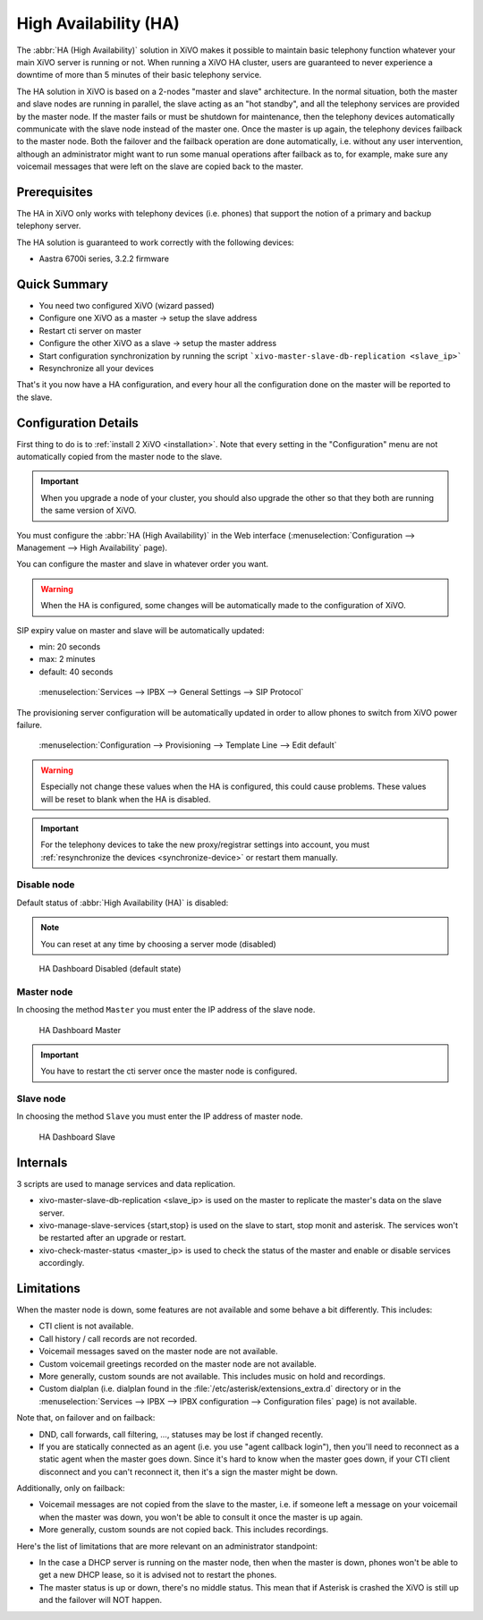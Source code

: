**********************
High Availability (HA)
**********************

The :abbr:`HA (High Availability)` solution in XiVO makes it possible to maintain basic
telephony function whatever your main XiVO server is running or not. When running a XiVO
HA cluster, users are guaranteed to never experience a downtime of more than 5 minutes of
their basic telephony service.


The HA solution in XiVO is based on a 2-nodes "master and slave" architecture. In the normal situation,
both the master and slave nodes are running in parallel, the slave acting as an "hot standby", and all
the telephony services are provided by the master node. If the master fails or must be shutdown for
maintenance, then the telephony devices automatically communicate with the slave node instead
of the master one. Once the master is up again, the telephony devices failback to the
master node. Both the failover and the failback operation are done automatically, i.e. without
any user intervention, although an administrator might want to run some manual operations after
failback as to, for example, make sure any voicemail messages that were left on the slave are
copied back to the master.


Prerequisites
=============

The HA in XiVO only works with telephony devices (i.e. phones) that support
the notion of a primary and backup telephony server.

The HA solution is guaranteed to work correctly with the following devices:

* Aastra 6700i series, 3.2.2 firmware

Quick Summary
=============

* You need two configured XiVO (wizard passed)
* Configure one XiVO as a master -> setup the slave address
* Restart cti server on master
* Configure the other XiVO as a slave -> setup the master address
* Start configuration synchronization by running the script ```xivo-master-slave-db-replication <slave_ip>``` 
* Resynchronize all your devices

That's it you now have a HA configuration, and every hour all the configuration done on the master will be reported to the slave.

Configuration Details
=====================

First thing to do is to :ref:`install 2 XiVO <installation>`. Note that every setting in the
"Configuration" menu are not automatically copied from the master node to the slave.

.. important:: When you upgrade a node of your cluster, you should also upgrade the other so that
   they both are running the same version of XiVO.

.. TODO rajouter comment on configure un trunk distant si on n'utilise pas de register

You must configure the :abbr:`HA (High Availability)` in the Web interface
(:menuselection:`Configuration --> Management --> High Availability` page).

You can configure the master and slave in whatever order you want.

.. warning:: When the HA is configured, some changes will be automatically
   made to the configuration of XiVO.

SIP expiry value on master and slave will be automatically updated:

* min: 20 seconds
* max: 2 minutes
* default: 40 seconds

.. figure:: images/general_settings_sip_expiry.png

   :menuselection:`Services --> IPBX --> General Settings --> SIP Protocol`

The provisioning server configuration will be automatically updated in order to allow
phones to switch from XiVO power failure.

.. figure:: images/provd_config_registrar.png

   :menuselection:`Configuration --> Provisioning --> Template Line --> Edit default`


.. warning:: Especially not change these values when the HA is configured, this could cause problems.
   These values will be reset to blank when the HA is disabled.

.. important:: For the telephony devices to take the new proxy/registrar settings
   into account, you must :ref:`resynchronize the devices <synchronize-device>`
   or restart them manually.

Disable node
------------

Default status of :abbr:`High Availability (HA)` is disabled:

.. note:: You can reset at any time by choosing a server mode (disabled)

.. figure:: images/ha_dashboard_disabled.png

   HA Dashboard Disabled (default state)

Master node
-----------

In choosing the method ``Master`` you must enter the IP address of the slave node.

.. figure:: images/ha_dashboard_master.png

   HA Dashboard Master

.. important:: You have to restart the cti server once the master node is configured.

Slave node
----------

In choosing the method ``Slave`` you must enter the IP address of master node.

.. figure:: images/ha_dashboard_slave.png

   HA Dashboard Slave


Internals
=========

3 scripts are used to manage services and data replication.

* xivo-master-slave-db-replication <slave_ip> is used on the master to replicate the master's 
  data on the slave server.
* xivo-manage-slave-services {start,stop} is used on the slave to start, stop monit and asterisk. 
  The services won't be restarted after an upgrade or restart.
* xivo-check-master-status <master_ip> is used to check the status of the master and enable or 
  disable services accordingly.

Limitations
===========

When the master node is down, some features are not available and some behave a bit
differently. This includes:

* CTI client is not available.
* Call history / call records are not recorded.
* Voicemail messages saved on the master node are not available.
* Custom voicemail greetings recorded on the master node are not available.
* More generally, custom sounds are not available. This includes music on hold and recordings.
* Custom dialplan (i.e. dialplan found in the :file:`/etc/asterisk/extensions_extra.d` directory
  or in the :menuselection:`Services --> IPBX --> IPBX configuration --> Configuration files` page)
  is not available.

Note that, on failover and on failback:

* DND, call forwards, call filtering, ..., statuses may be lost if changed recently.
* If you are statically connected as an agent (i.e. you use "agent callback login"), then
  you'll need to reconnect as a static agent when the master goes down. Since it's hard to
  know when the master goes down, if your CTI client disconnect and you can't reconnect it,
  then it's a sign the master might be down.

Additionally, only on failback:

* Voicemail messages are not copied from the slave to the master, i.e. if someone
  left a message on your voicemail when the master was down, you won't be able to
  consult it once the master is up again.
* More generally, custom sounds are not copied back. This includes recordings.

Here's the list of limitations that are more relevant on an administrator standpoint:

* In the case a DHCP server is running on the master node, then when the master is down,
  phones won't be able to get a new DHCP lease, so it is advised not to restart the phones.
* The master status is up or down, there's no middle status. This mean that if Asterisk is crashed
  the XiVO is still up and the failover will NOT happen.
